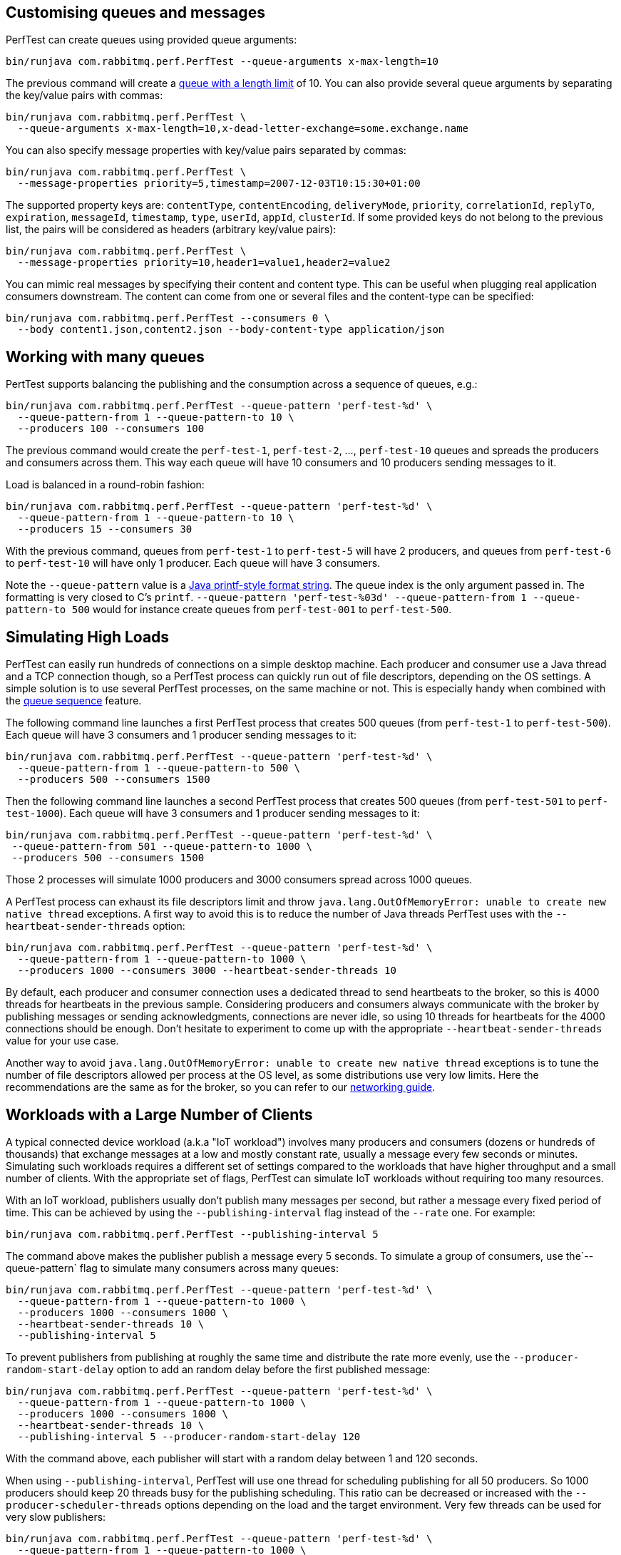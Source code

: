 == Customising queues and messages

PerfTest can create queues using provided queue arguments:

 bin/runjava com.rabbitmq.perf.PerfTest --queue-arguments x-max-length=10

The previous command will create a https://www.rabbitmq.com/maxlength.html[queue with a length limit]
of 10. You can also provide several queue arguments by separating the
key/value pairs with commas:

 bin/runjava com.rabbitmq.perf.PerfTest \
   --queue-arguments x-max-length=10,x-dead-letter-exchange=some.exchange.name

You can also specify message properties with key/value pairs separated by commas:

 bin/runjava com.rabbitmq.perf.PerfTest \
   --message-properties priority=5,timestamp=2007-12-03T10:15:30+01:00

The supported property keys are: `contentType`, `contentEncoding`,
`deliveryMode`, `priority`, `correlationId`, `replyTo`, `expiration`, `messageId`,
`timestamp`, `type`, `userId`, `appId`, `clusterId`. If some provided
keys do not belong to the previous list, the pairs will be considered
as headers (arbitrary key/value pairs):

 bin/runjava com.rabbitmq.perf.PerfTest \
   --message-properties priority=10,header1=value1,header2=value2

You can mimic real messages by specifying their content and
content type. This can be useful when plugging real application
consumers downstream. The content can come from one or several files and
the content-type can be specified:

  bin/runjava com.rabbitmq.perf.PerfTest --consumers 0 \
    --body content1.json,content2.json --body-content-type application/json

== Working with many queues
   
PertTest supports balancing the publishing and the consumption
across a sequence of queues, e.g.:

 bin/runjava com.rabbitmq.perf.PerfTest --queue-pattern 'perf-test-%d' \
   --queue-pattern-from 1 --queue-pattern-to 10 \
   --producers 100 --consumers 100

The previous command would create the `perf-test-1`, `perf-test-2`, ...,
`perf-test-10` queues and spreads the producers and consumers across them.
This way each queue will have 10 consumers and 10 producers sending messages to it.

Load is balanced in a round-robin fashion:

 bin/runjava com.rabbitmq.perf.PerfTest --queue-pattern 'perf-test-%d' \
   --queue-pattern-from 1 --queue-pattern-to 10 \
   --producers 15 --consumers 30

With the previous command, queues from `perf-test-1` to `perf-test-5`
will have 2 producers, and queues from `perf-test-6` to `perf-test-10`
will have only 1 producer. Each queue will have 3 consumers.

Note the `--queue-pattern` value is a
https://docs.oracle.com/javase/7/docs/api/java/util/Formatter.html[Java printf-style format string].
The queue index is the only argument passed in. The formatting is very closed to C's `printf`.
`--queue-pattern 'perf-test-%03d' --queue-pattern-from 1 --queue-pattern-to 500` would for
instance create queues from `perf-test-001` to `perf-test-500`.

== Simulating High Loads
   

PerfTest can easily run hundreds of connections on a simple desktop machine.
Each producer and consumer use a Java thread and a TCP connection though,
so a PerfTest process can quickly run out of file descriptors, depending
on the OS settings. A simple solution is to use several PerfTest processes,
on the same machine or not. This is especially handy when combined
with the link:#working-with-many-queues[queue sequence] feature.

The following command line launches a first PerfTest process that
creates 500 queues (from `perf-test-1` to `perf-test-500`).
Each queue will have 3 consumers and 1 producer sending messages to it:

 bin/runjava com.rabbitmq.perf.PerfTest --queue-pattern 'perf-test-%d' \
   --queue-pattern-from 1 --queue-pattern-to 500 \
   --producers 500 --consumers 1500

Then the following command line launches a second PerfTest process
that creates 500 queues (from `perf-test-501` to `perf-test-1000`).
Each queue will have 3 consumers and 1 producer sending messages to it:

 bin/runjava com.rabbitmq.perf.PerfTest --queue-pattern 'perf-test-%d' \
  --queue-pattern-from 501 --queue-pattern-to 1000 \
  --producers 500 --consumers 1500

Those 2 processes will simulate 1000 producers and 3000 consumers spread
across 1000 queues.

A PerfTest process can exhaust its file descriptors limit and throw
`java.lang.OutOfMemoryError: unable to create new native thread`
exceptions. A first way to avoid this is to reduce the number of Java threads
PerfTest uses with the `--heartbeat-sender-threads` option:

 bin/runjava com.rabbitmq.perf.PerfTest --queue-pattern 'perf-test-%d' \
   --queue-pattern-from 1 --queue-pattern-to 1000 \
   --producers 1000 --consumers 3000 --heartbeat-sender-threads 10

By default, each producer and consumer connection uses a dedicated thread
to send heartbeats to the broker, so this is 4000 threads for heartbeats
in the previous sample. Considering producers and consumers always communicate
with the broker by publishing messages or sending acknowledgments, connections
are never idle, so using 10 threads for heartbeats for the 4000 connections
should be enough. Don't hesitate to experiment to come up with the appropriate
`--heartbeat-sender-threads` value for your use case.

Another way to avoid `java.lang.OutOfMemoryError: unable to create new native thread`
exceptions is to tune the number of file descriptors allowed per process
at the OS level, as some distributions use very low limits.
Here the recommendations are the same as for the broker, so you
can refer to our https://www.rabbitmq.com/networking.html#os-tuning[networking guide].

== Workloads with a Large Number of Clients

A typical connected device workload (a.k.a "IoT workload") involves
many producers and consumers (dozens or hundreds of thousands)
that exchange messages at a low and mostly constant rate, usually a message every few seconds or minutes.
Simulating such workloads requires a different set of settings compared to
the workloads that have higher throughput and a small number of clients. With the appropriate set of flags,
PerfTest can simulate IoT workloads without requiring too many resources.

With an IoT workload, publishers usually don't publish many messages per second,
but rather a message every fixed period of time. This can be achieved by using the `--publishing-interval`
flag instead of the `--rate` one. For example:

 bin/runjava com.rabbitmq.perf.PerfTest --publishing-interval 5

The command above makes the publisher publish a message every 5 seconds.
To simulate a group of consumers, use the`--queue-pattern` flag to simulate many consumers across
many queues:

 bin/runjava com.rabbitmq.perf.PerfTest --queue-pattern 'perf-test-%d' \
   --queue-pattern-from 1 --queue-pattern-to 1000 \
   --producers 1000 --consumers 1000 \
   --heartbeat-sender-threads 10 \
   --publishing-interval 5

To prevent publishers from publishing at roughly the same time and
distribute the rate more evenly, use
the `--producer-random-start-delay` option to add an random
delay before the first published message:

 bin/runjava com.rabbitmq.perf.PerfTest --queue-pattern 'perf-test-%d' \
   --queue-pattern-from 1 --queue-pattern-to 1000 \
   --producers 1000 --consumers 1000 \
   --heartbeat-sender-threads 10 \
   --publishing-interval 5 --producer-random-start-delay 120

With the command above, each publisher will start with a random delay
between 1 and 120 seconds.

When using `--publishing-interval`, PerfTest will use one thread
for scheduling publishing for all 50 producers. So 1000 producers should keep 20 threads busy for
the publishing scheduling. This ratio can be decreased or increased with the
`--producer-scheduler-threads` options depending on the load and the target environment.
Very few threads can be used for very slow publishers:

 bin/runjava com.rabbitmq.perf.PerfTest --queue-pattern 'perf-test-%d' \
   --queue-pattern-from 1 --queue-pattern-to 1000 \
   --producers 1000 --consumers 1000 \
   --heartbeat-sender-threads 10 \
   --publishing-interval 60 --producer-random-start-delay 1800 \
   --producer-scheduler-threads 10

In the example above, 1000 publishers will publish every 60 seconds
with a random start-up delay between 1 second and 15 minutes (1800 seconds). They
will be scheduled by only 10 threads (instead of 20 by default). Such delay
values are suitable for long running tests.

By default, PerfTest uses blocking network socket I/O to communicate with
the broker. This mode works fine for clients in many cases but the RabbitMQ Java client
also supports an https://www.rabbitmq.com/api-guide.html#java-nio[asynchronous I/O mode],
where resources like threads can be easily tuned. The goal here is to use as few
resources as possible to simulate as much load as possible with a single PerfTest instance.
In the slow publisher example above, a handful of threads should be enough
to handle the I/O. That's what the
`--nio-threads` flag is for:

 bin/runjava com.rabbitmq.perf.PerfTest --queue-pattern 'perf-test-%d' \
   --queue-pattern-from 1 --queue-pattern-to 1000 \
   --producers 1000 --consumers 1000 \
   --heartbeat-sender-threads 10 \
   --publishing-interval 60 --producer-random-start-delay 1800 \
   --producer-scheduler-threads 10
   --nio-threads 10

PerfTest will use 2 extra threads for internal bookkeeping needs, so the total will be 12 threads
for I/O over all the connections. With the default blocking I/O mode, each producer (or consumer)
uses a thread for the I/O loop, that is 2000 threads to simulate 1000 producers and
1000 consumers.

Using NIO in PerfTest can dramatically reduce the resources used to simulate workloads with a large
number of connections with appropriate tuning.

== Running Producers and Consumers on Different Machines

If you run producers and consumers on different machines or even
in different processes, and you want PerfTest to calculate latency,
you need to use the `--use-millis` flag. E.g. for sending messages
from one host:

 bin/runjava com.rabbitmq.perf.PerfTest --producers 1 --consumers 0 \
   --predeclared --routing-key rk --queue q --use-millis

And for consuming messages from another host:

 bin/runjava com.rabbitmq.perf.PerfTest --producers 0 --consumers 1 \
   --predeclared --routing-key rk --queue q --use-millis

Note that as soon as you use `--use-millis`, latency is calculated in
milliseconds instead of microseconds. Note also the different machines should have
their clock synchronised, e.g. by NTP.
If you don't run producers and consumers on different machines or if you don't
want PerfTest to calculate latency, you don't need the `--use-millis` flag.

Why does one need to care about the `--use-millis` flag? PerfTest uses
by default `System.nanoTime()` in messages to calculate latency
between producers and senders. `System.nanoTime()` provides nanosecond precision
but must be used only in the same Java process. So PerfTest can fall back to `System.currentTimeMillis()`,
which provides only milliseconds precision, but is reliable between different machines
as long as their clocks are synchronised.

== How It Works
   
If a queue name is defined (`-u "queue-name"`),
PerfTest will create a queue with this name and all
consumers will consume from this queue. The queue will be
bound to the direct exchange with its name as the routing
key. The routing key will be used by producers to send
messages.  This will cause messages from all producers to be
sent to this single queue and all consumers to receive
messages from this single queue.

If the queue name is not defined, PerfTest will create a
random UUID routing key with which producers will publish
messages.  Each consumer will create its own anonymous queue
and bind it to the direct exchange with this routing key.
This will cause each message from all producers to be
replicated to multiple queues (number of queues equals
number of consumers), while each consumer will be receiving
messages from only one queue.

== TLS Support

PerfTest can use TLS to connect to a node that is
https://www.rabbitmq.com/ssl.html[configured to accept TLS connections].
To enable TLS, simply specify a URI that uses the `amqps` schema:

 bin/runjava com.rabbitmq.perf.PerfTest -h amqps://localhost:5671

By default PerfTest automatically trusts the server
and doesn't present any client certificate (a warning
shows up in the console). In many benchmarking or load testing scenarios this may be sufficient.
If peer verification is necessary, it is possible to use the
https://docs.oracle.com/javase/8/docs/technotes/guides/security/jsse/JSSERefGuide.html#InstallationAndCustomization[appropriate
JVM properties] on the command line to override the default `SSLContext`.
For example, to trust a given server:

 JAVA_OPTS="-Djavax.net.ssl.trustStore=/path/to/server_key.p12 -Djavax.net.ssl.trustStorePassword=bunnies -Djavax.net.ssl.trustStoreType=PKCS12" \
   bin/runjava com.rabbitmq.perf.PerfTest -h amqps://localhost:5671

The previous snippet uses a one-liner to define the `JAVA_OPTS` environment variable
while running PerfTest. Please refer to the
https://www.rabbitmq.com/ssl.html[TLS guide] to learn about how to set up RabbitMQ with TLS.
A convenient way to generate a CA and some self-signed certificate/key pairs for development and QA environments
is with https://github.com/michaelklishin/tls-gen/[`tls-gen`].
`tls-gen`'s basic profile is a good starting point. How to run PerfTest with
a certificate/key pair generated by the aforementioned profile:

 JAVA_OPTS="-Djavax.net.ssl.trustStore=/path/to/server_key.p12 -Djavax.net.ssl.trustStorePassword=bunnies -Djavax.net.ssl.trustStoreType=PKCS12 -Djavax.net.ssl.keyStore=/path/to/client_key.p12 -Djavax.net.ssl.keyStorePassword=bunnies -Djavax.net.ssl.keyStoreType=PKCS12" \
   bin/runjava com.rabbitmq.perf.PerfTest -h amqps://localhost:5671

== Result Reporting in HTML

The `PerfTest HTML extension` are a set of tools
that can help you run automated benchmarks by wrapping around PerfTest. You can provide
benchmark specs, and the tool will take care of running the benchmark,
collecting results and displaying them in an HTML page. Learn more
https://github.com/rabbitmq/rabbitmq-perf-test/blob/master/html/README.md[here].
